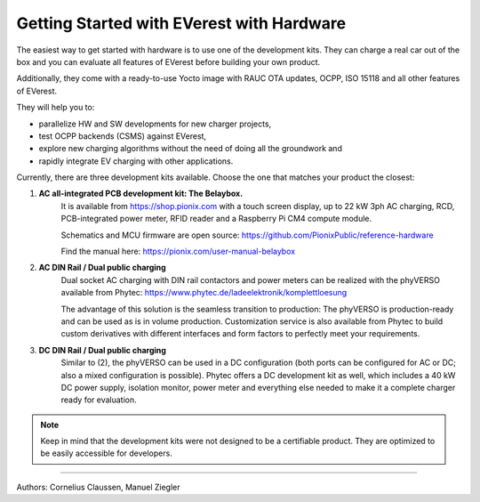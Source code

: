 .. _exp_getting_started_hw:

############################
Getting Started with EVerest with Hardware
############################

The easiest way to get started with hardware is to use one of the development kits. 
They can charge a real car out of the box and you can evaluate all features of 
EVerest before building your own product.

Additionally, they come with a ready-to-use Yocto image with RAUC OTA updates, OCPP,
ISO 15118 and all other features of EVerest.

They will help you to:

* parallelize HW and SW developments for new charger projects,
* test OCPP backends (CSMS) against EVerest,
* explore new charging algorithms without the need of doing all the groundwork and
* rapidly integrate EV charging with other applications.

Currently, there are three development kits available. Choose the one that matches 
your product the closest:

1. **AC all-integrated PCB development kit: The Belaybox.**  
    It is available from https://shop.pionix.com with a touch screen display, 
    up to 22 kW 3ph AC charging, RCD, PCB-integrated power meter, RFID reader and 
    a Raspberry Pi CM4 compute module.
     
    Schematics and MCU firmware are open source:
    https://github.com/PionixPublic/reference-hardware

    Find the manual here: https://pionix.com/user-manual-belaybox
     
2. **AC DIN Rail / Dual public charging**  
    Dual socket AC charging with DIN rail contactors and power meters can be realized
    with the phyVERSO available from Phytec:  
    https://www.phytec.de/ladeelektronik/komplettloesung
     
    The advantage of this solution is the seamless transition to production: The phyVERSO
    is production-ready and can be used as is in volume production. Customization service
    is also available from Phytec to build custom derivatives with different interfaces
    and form factors to perfectly meet your requirements.  

3. **DC DIN Rail / Dual public charging**
    Similar to (2), the phyVERSO can be used in a DC configuration (both ports can be 
    configured for AC or DC; also a mixed configuration is possible). Phytec offers a
    DC development kit as well, which includes a 40 kW DC power supply, isolation monitor,
    power meter and everything else needed to make it a complete charger ready for
    evaluation.

.. note::

    Keep in mind that the development kits were not designed to be a certifiable product.
    They are optimized to be easily accessible for developers.

-----------------------------------

Authors: Cornelius Claussen, Manuel Ziegler